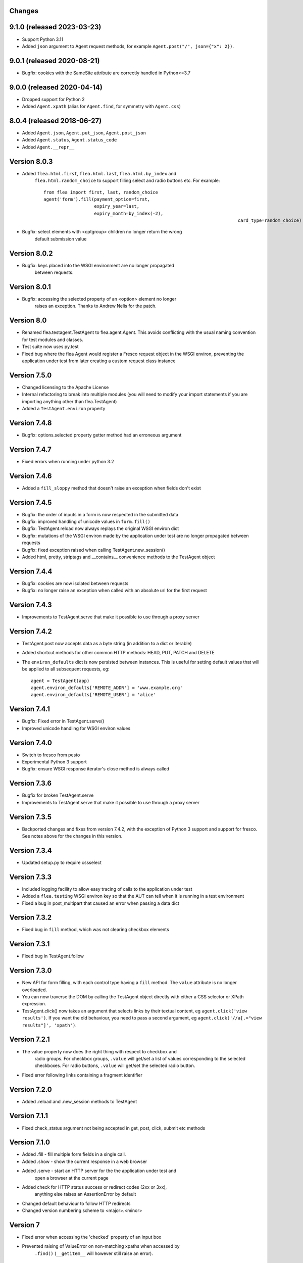Changes
---------

9.1.0 (released 2023-03-23)
---------------------------

* Support Python 3.11
* Added ``json`` argument to Agent request methods, for example ``Agent.post("/", json={"x": 2})``.

9.0.1 (released 2020-08-21)
---------------------------

* Bugfix: cookies with the SameSite attribute are correctly handled in Python<=3.7

9.0.0 (released 2020-04-14)
---------------------------

* Dropped support for Python 2
* Added ``Agent.xpath`` (alias for ``Agent.find``, for symmetry with ``Agent.css``)

8.0.4 (released 2018-06-27)
---------------------------

* Added ``Agent.json``, ``Agent.put_json``, ``Agent.post_json``
* Added ``Agent.status``, ``Agent.status_code``
* Added ``Agent.__repr__``

Version 8.0.3
-------------

* Added ``flea.html.first``, ``flea.html.last``, ``flea.html.by_index`` and
	``flea.html.random_choice`` to support filling select and radio buttons etc.
	For example::

		from flea import first, last, random_choice
		agent('form').fill(payment_option=first,
		                   expiry_year=last,
		                   expiry_month=by_index(-2),
											 card_type=random_choice)

* Bugfix: select elements with <optgroup> children no longer return the wrong
	default submission value

Version 8.0.2
-------------

* Bugfix: keys placed into the WSGI environment are no longer propagated
	between requests.

Version 8.0.1
-------------

* Bugfix: accessing the selected property of an <option> element no longer
	raises an exception. Thanks to Andrew Nelis for the patch.

Version 8.0
-------------

* Renamed flea.testagent.TestAgent to flea.agent.Agent. This avoids conflicting
  with the usual naming convention for test modules and classes.
* Test suite now uses py.test
* Fixed bug where the flea Agent would register a Fresco request object in the
  WSGI environ, preventing the application under test from later creating a
  custom request class instance

Version 7.5.0
-------------

* Changed licensing to the Apache License
* Internal refactoring to break into multiple modules (you will need to modify
  your import statements if you are importing anything other than
  flea.TestAgent)
* Added a ``TestAgent.environ`` property

Version 7.4.8
-------------

* Bugfix: options.selected property getter method had an erroneous argument

Version 7.4.7
-------------

* Fixed errors when running under python 3.2

Version 7.4.6
-------------

* Added a ``fill_sloppy`` method that doesn't raise an exception when fields
  don't exist

Version 7.4.5
-------------

* Bugfix: the order of inputs in a form is now respected in the submitted data
* Bugfix: improved handling of unicode values in ``form.fill()``
* Bugfix: TestAgent.reload now always replays the original WSGI environ dict
* Bugfix: mutations of the WSGI environ made by the application under test
  are no longer propagated between requests
* Bugfix: fixed exception raised when calling TestAgent.new_session()
* Added html, pretty, striptags and __contains__ convenience methods to the
  TestAgent object

Version 7.4.4
-------------

* Bugfix: cookies are now isolated between requests
* Bugfix: no longer raise an exception when called with an absolute url for the
  first request

Version 7.4.3
-------------

* Improvements to TestAgent.serve that make it possible to use through a proxy
  server

Version 7.4.2
-------------

* TestAgent.post now accepts data as a byte string (in addition to a dict or
  iterable)
* Added shortcut methods for other common HTTP methods: HEAD, PUT, PATCH and
  DELETE
* The ``environ_defaults`` dict is now persisted between instances. This is
  useful for setting default values that will be applied to all subsequent
  requests, eg::

  	agent = TestAgent(app)
  	agent.environ_defaults['REMOTE_ADDR'] = 'www.example.org'
  	agent.environ_defaults['REMOTE_USER'] = 'alice'

Version 7.4.1
-------------

* Bugfix: Fixed error in TestAgent.serve()
* Improved unicode handling for WSGI environ values

Version 7.4.0
-------------

* Switch to fresco from pesto
* Experimental Python 3 support
* Bugfix: ensure WSGI response iterator's close method is always called

Version 7.3.6
-------------

* Bugfix for broken TestAgent.serve

* Improvements to TestAgent.serve that make it possible to use through a proxy
  server

Version 7.3.5
-------------

* Backported changes and fixes from version 7.4.2, with the exception of Python
  3 support and support for fresco. See notes above for the changes in this
  version.

Version 7.3.4
-------------

* Updated setup.py to require cssselect

Version 7.3.3
-------------

* Included logging facility to allow easy tracing of calls to the application
  under test

* Added a ``flea.testing`` WSGI environ key so that the AUT can tell when it is
  running in a test environment

* Fixed a bug in post_multipart that caused an error when passing a data dict

Version 7.3.2
-------------

* Fixed bug in ``fill`` method, which was not clearing checkbox elements

Version 7.3.1
-------------

* Fixed bug in TestAgent.follow

Version 7.3.0
-------------

* New API for form filling, with each control type having a ``fill`` method. The ``value`` attribute is no longer overloaded.

* You can now traverse the DOM by calling the TestAgent object directly with either a CSS selector or XPath expression.

* TestAgent.click() now takes an argument that selects links by their textual
  content, eg ``agent.click('view results')``. If you want the old behaviour,
  you need to pass a second argument, eg ``agent.click('//a[.="view results"]',
  'xpath')``.

Version 7.2.1
-------------

* The value property now does the right thing with respect to checkbox and
	radio groups. For checkbox groups, ``.value`` will get/set a list of values
	corresponding to the selected checkboxes. For radio buttons, ``.value`` will
	get/set the selected radio button.

* Fixed error following links containing a fragment identifier

Version 7.2.0
-------------

* Added .reload and .new_session methods to TestAgent

Version 7.1.1
-------------

* Fixed check_status argument not being accepted in get, post, click, submit
  etc methods

Version 7.1.0
-------------

* Added .fill - fill multiple form fields in a single call.

* Added .show - show the current response in a web browser

* Added .serve - start an HTTP server for the the application under test and
	open a browser at the current page

* Added check for HTTP status success or redirect codes (2xx or 3xx),
	anything else raises an AssertionError by default

* Changed default behaviour to follow HTTP redirects

* Changed version numbering scheme to <major>.<minor>

Version 7
-------------

* Fixed error when accessing the 'checked' property of an input box

* Prevented raising of ValueError on non-matching xpaths when accessed by
	``.find()`` (``__getitem__`` will however still raise an error).

Version 6
-------------

* Requires pesto 16 or higher

Version 5
-------------

* Updated setup.py for compatibility with pesto==15

Version 4
-------------

* Added support for file upload fields

* Allow TestAgent.get/post etc to take a relative URI as an argument

Version 3
-------------

* Updated setup.py for compatibility with pesto==14

Version 2
-------------

* EXSLT regular expression namespace is bound to ``re`` prefix by default,
	allowing regexps in xpath expressions.

* Bug fixes for form element handling

Version 1
-------------

* Initial release

